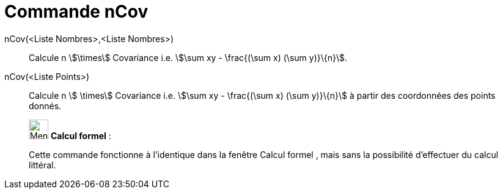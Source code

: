 = Commande nCov
:page-en: commands/Sxy
ifdef::env-github[:imagesdir: /fr/modules/ROOT/assets/images]

nCov(<Liste Nombres>,<Liste Nombres>)::
  Calcule n stem:[\times] Covariance i.e. stem:[\sum xy - \frac{(\sum x) (\sum y)}\{n}].

nCov(<Liste Points>)::
  Calcule n stem:[ \times] Covariance i.e. stem:[\sum xy - \frac{(\sum x) (\sum y)}\{n}] à partir des coordonnées des
  points donnés.

____________________________________________________________

image:32px-Menu_view_cas.svg.png[Menu view cas.svg,width=32,height=32] *Calcul formel* :

Cette commande fonctionne à l'identique dans la fenêtre Calcul formel , mais sans la possibilité d'effectuer du calcul
littéral.
